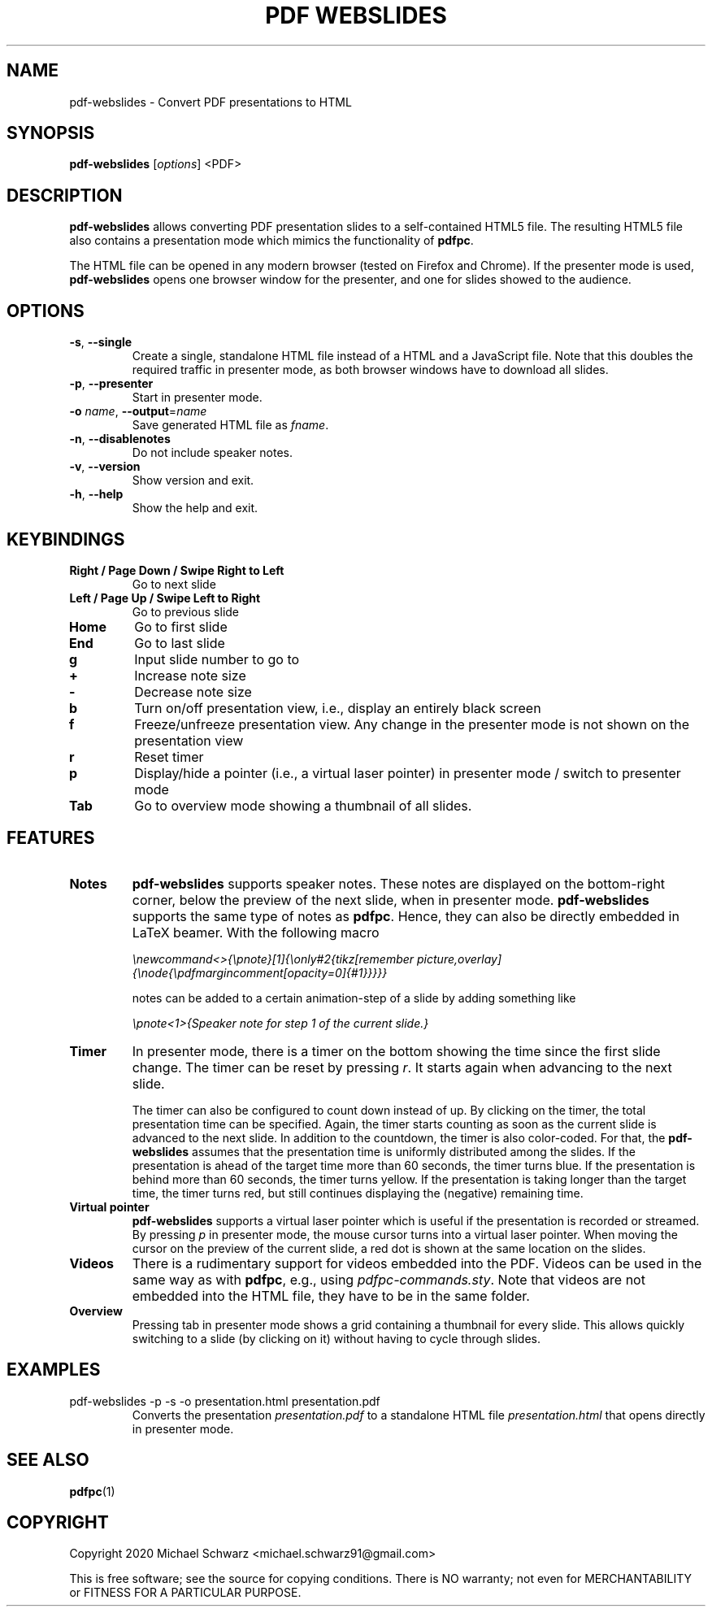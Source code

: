 .TH PDF\ WEBSLIDES 1
.SH NAME
pdf-webslides \- Convert PDF presentations to HTML
.SH SYNOPSIS
.B pdf-webslides\fR [\fIoptions\fR] <PDF>
.SH DESCRIPTION
.B pdf-webslides\fR allows converting PDF presentation slides to a self-contained HTML5 file. The resulting HTML5 file also contains a presentation mode which mimics the functionality of \fBpdfpc\fR. 

The HTML file can be opened in any modern browser (tested on Firefox and Chrome). If the presenter mode is used, \fBpdf-webslides\fR opens one browser window for the presenter, and one for slides showed to the audience.

.SH OPTIONS
.TP
\fB\-s\fR, \fB\-\-single\fR
Create a single, standalone HTML file instead of a HTML and a JavaScript file. Note that this doubles the required traffic in presenter mode, as both browser windows have to download all slides. 
.TP
\fB\-p\fR, \fB\-\-presenter\fR
Start in presenter mode.
.TP
\fB\-o\fR \fIname\fR, \fB\-\-output\fR=\fIname\fR
Save generated HTML file as \fIfname\fR.
.TP
\fB\-n\fR, \fB\-\-disablenotes\fR
Do not include speaker notes.
.TP
\fB\-v\fR, \fB\-\-version\fR
Show version and exit.
.TP
\fB\-h\fR, \fB\-\-help\fR
Show the help and exit.

.SH KEYBINDINGS
.TP
\fBRight / Page Down / Swipe Right to Left\fR
Go to next slide
.TP
\fBLeft / Page Up / Swipe Left to Right\fR 
Go to previous slide
.TP
\fBHome\fR
Go to first slide
.TP
\fBEnd\fR
Go to last slide
.TP
\fBg\fR
Input slide number to go to
.TP
\fB+\fR
Increase note size
.TP
\fB-\fR
Decrease note size
.TP
\fBb\fR
Turn on/off presentation view, i.e., display an entirely black screen
.TP
\fBf\fR
Freeze/unfreeze presentation view. Any change in the presenter mode is not shown on the presentation view
.TP
\fBr\fR
Reset timer
.TP
\fBp\fR
Display/hide a pointer (i.e., a virtual laser pointer) in presenter mode / switch to presenter mode
.TP
\fBTab\fR
Go to overview mode showing a thumbnail of all slides.

.SH FEATURES

.TP 
\fBNotes\fR
\fBpdf-webslides\fR supports speaker notes. 
These notes are displayed on the bottom-right corner, below the preview of the next slide, when in presenter mode. 
\fBpdf-webslides\fR supports the same type of notes as \fBpdfpc\fR. Hence, they can also be directly embedded in LaTeX beamer.
With the following macro

    \fI\\newcommand<>{\\pnote}[1]{\\only#2{\}tikz[remember picture,overlay]{\\node{\\pdfmargincomment[opacity=0]{#1}}}}}\fR

notes can be added to a certain animation-step of a slide by adding something like 

    \fI\\pnote<1>{Speaker note for step 1 of the current slide.}\fR

.TP
\fBTimer\fR
In presenter mode, there is a timer on the bottom showing the time since the first slide change. The timer can be reset by pressing \fIr\fR. It starts again when advancing to the next slide. 

The timer can also be configured to count down instead of up. By clicking on the timer, the total presentation time can be specified. 
Again, the timer starts counting as soon as the current slide is advanced to the next slide. 
In addition to the countdown, the timer is also color-coded. For that, the \fBpdf-webslides\fR assumes that the presentation time is uniformly distributed among the slides. 
If the presentation is ahead of the target time more than 60 seconds, the timer turns blue. If the presentation is behind more than 60 seconds, the timer turns yellow. If the presentation is taking longer than the target time, the timer turns red, but still continues displaying the (negative) remaining time. 

.TP
\fBVirtual pointer\fR
\fBpdf-webslides\fR supports a virtual laser pointer which is useful if the presentation is recorded or streamed. By pressing \fIp\fR in presenter mode, the mouse cursor turns into a virtual laser pointer. When moving the cursor on the preview of the current slide, a red dot is shown at the same location on the slides. 

.TP
\fBVideos\fR
There is a rudimentary support for videos embedded into the PDF. Videos can be used in the same way as with \fBpdfpc\fR, e.g., using \fIpdfpc-commands.sty\fR. 
Note that videos are not embedded into the HTML file, they have to be in the same folder. 

.TP
\fBOverview\fR
Pressing tab in presenter mode shows a grid containing a thumbnail for every slide. This allows quickly switching to a slide (by clicking on it) without having to cycle through slides. 

.SH EXAMPLES
.TP 
pdf-webslides -p -s -o presentation.html presentation.pdf
Converts the presentation \fIpresentation.pdf\fR to a standalone HTML file \fIpresentation.html\fR that opens directly in presenter mode. 

.SH SEE ALSO
\fBpdfpc\fR(1)
.SH COPYRIGHT
Copyright 2020 Michael Schwarz <michael.schwarz91@gmail.com>

This is free software; see the  source  for  copying  conditions.
There  is  NO  warranty;  not  even  for
MERCHANTABILITY or FITNESS FOR A PARTICULAR PURPOSE. 
